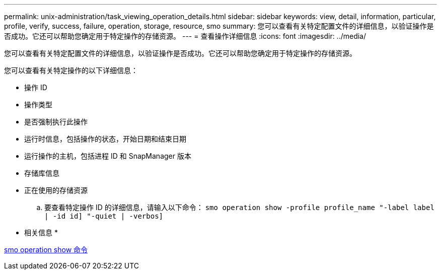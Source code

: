 ---
permalink: unix-administration/task_viewing_operation_details.html 
sidebar: sidebar 
keywords: view, detail, information, particular, profile, verify, success, failure, operation, storage, resource, smo 
summary: 您可以查看有关特定配置文件的详细信息，以验证操作是否成功。它还可以帮助您确定用于特定操作的存储资源。 
---
= 查看操作详细信息
:icons: font
:imagesdir: ../media/


[role="lead"]
您可以查看有关特定配置文件的详细信息，以验证操作是否成功。它还可以帮助您确定用于特定操作的存储资源。

您可以查看有关特定操作的以下详细信息：

* 操作 ID
* 操作类型
* 是否强制执行此操作
* 运行时信息，包括操作的状态，开始日期和结束日期
* 运行操作的主机，包括进程 ID 和 SnapManager 版本
* 存储库信息
* 正在使用的存储资源
+
.. 要查看特定操作 ID 的详细信息，请输入以下命令： `smo operation show -profile profile_name "-label label | -id id] "-quiet | -verbos]`




* 相关信息 *

xref:reference_the_smosmsap_operation_show_command.adoc[smo operation show 命令]
